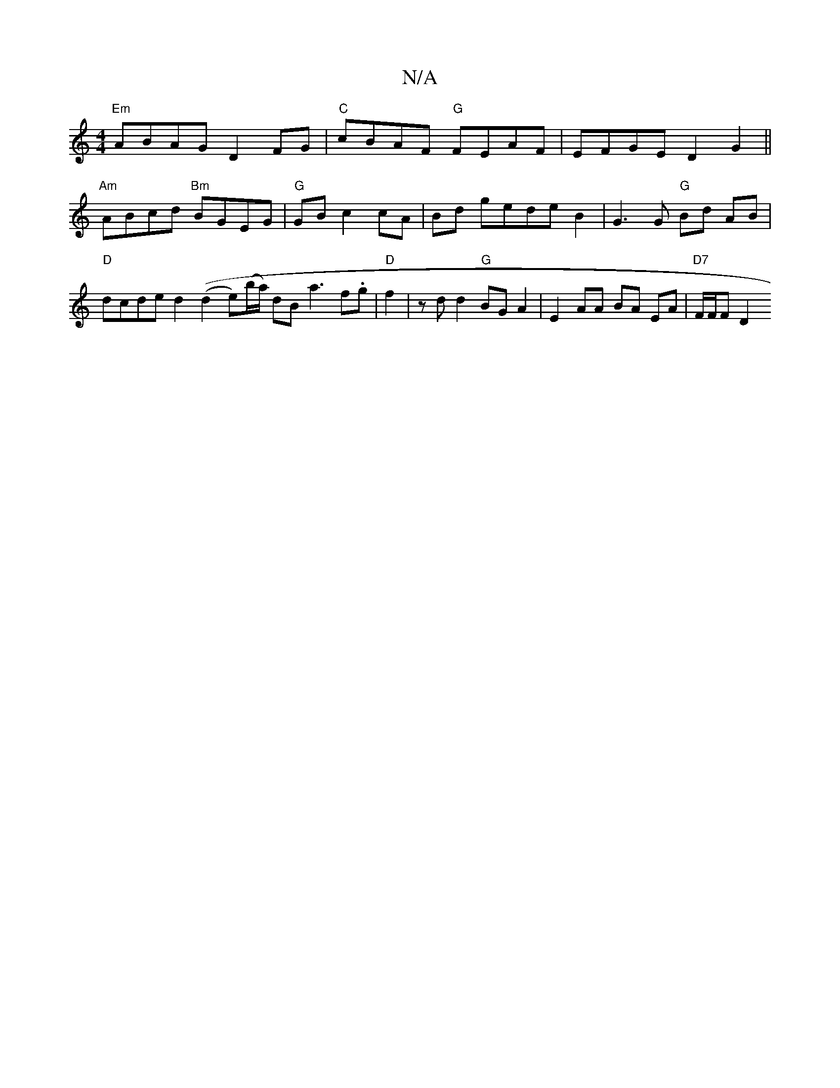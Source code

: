 X:1
T:N/A
M:4/4
R:N/A
K:Cmajor
"Em" ABAG D2 FG |"C"cBAF "G"FEAF | EFGE D2G2 ||
"Am" ABcd "Bm"BGEG | "G"GB c2 cA | Bd gede B2 | G3 G "G"Bd AB | "D"dcde d2 ((d2e)(b/a/) dB a3 f.g | "D"f2-|z d d2 "G"BG A2 | E2 AA BA EA | "D7"F/F/F D2 